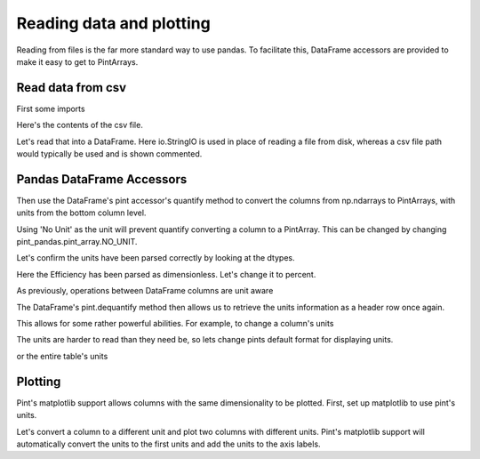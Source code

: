 .. _reading:

**************************
Reading data and plotting
**************************

Reading from files is the far more standard way to use pandas. To facilitate this, DataFrame accessors are provided to make it easy to get to PintArrays.


Read data from csv
-----------------------
First some imports

.. ipython:: python

    import pandas as pd
    import pint
    import pint_pandas
    import io


Here's the contents of the csv file.

.. ipython:: python

    test_data = """ShaftSpeedIndex,rpm,1200,1200,1200,1600,1600,1600,2300,2300,2300
    pump,,A,B,C,A,B,C,A,B,C
    TestDate,No Unit,01/01,01/01,01/01,01/01,01/01,01/01,01/02,01/02,01/02
    ShaftSpeed,rpm,1200,1200,1200,1600,1600,1600,2300,2300,2300
    FlowRate,m^3 h^-1,8.72,9.28,9.31,11.61,12.78,13.51,18.32,17.90,19.23
    DifferentialPressure,kPa,162.03,144.16,136.47,286.86,241.41,204.21,533.17,526.74,440.76
    ShaftPower,kW,1.32,1.23,1.18,3.09,2.78,2.50,8.59,8.51,7.61
    Efficiency,dimensionless,30.60,31.16,30.70,30.72,31.83,31.81,32.52,31.67,32.05"""

Let's read that into a DataFrame. Here io.StringIO is used in place of reading a file from disk, whereas a csv file path would typically be used and is shown commented.

.. ipython:: python

    df = pd.read_csv(io.StringIO(test_data), header=[0, 1], index_col=[0, 1]).T
    # df = pd.read_csv("/path/to/test_data.csv", header=[0, 1])
    for col in df.columns:
        df[col] = pd.to_numeric(df[col], errors="ignore")
    df.dtypes


Pandas DataFrame Accessors
-----------------------
Then use the DataFrame's pint accessor's quantify method to convert the columns from np.ndarrays to PintArrays, with units from the bottom column level.

Using 'No Unit' as the unit will prevent quantify converting a column to a PintArray. This can be changed by changing pint_pandas.pint_array.NO_UNIT.

.. ipython:: python
    
    df_ = df.pint.quantify(level=-1)
    df_

Let's confirm the units have been parsed correctly by looking at the dtypes.

.. ipython:: python
    
    df_.dtypes

Here the Efficiency has been parsed as dimensionless. Let's change it to percent.

.. ipython:: python

    df_["Efficiency"] = pint_pandas.PintArray(
        df_["Efficiency"].values.quantity.m, dtype="pint[percent]"
    )
    df_.dtypes
    
As previously, operations between DataFrame columns are unit aware

.. ipython:: python

    df_.ShaftPower / df_.ShaftSpeed
    df_["ShaftTorque"] = df_.ShaftPower / df_.ShaftSpeed
    df_["FluidPower"] = df_["FlowRate"] * df_["DifferentialPressure"]
    df_


The DataFrame's pint.dequantify method then allows us to retrieve the units information as a header row once again.

.. ipython:: python

    df_.pint.dequantify()

This allows for some rather powerful abilities. For example, to change a column's units

.. ipython:: python

    df_["FluidPower"] = df_["FluidPower"].pint.to("kW")
    df_["FlowRate"] = df_["FlowRate"].pint.to("L/s")
    df_["ShaftTorque"] = df_["ShaftTorque"].pint.to("N m")
    df_.pint.dequantify()

The units are harder to read than they need be, so lets change pints default format for displaying units.

.. ipython:: python

    pint_pandas.PintType.ureg.default_format = "P~"
    df_.pint.dequantify()
    
or the entire table's units

.. ipython:: python

    df_.pint.to_base_units().pint.dequantify()


Plotting
-----------------------

Pint's matplotlib support allows columns with the same dimensionality to be plotted.
First, set up matplotlib to use pint's units.


.. ipython:: python

    import matplotlib.pyplot as plt
    pint_pandas.PintType.ureg.setup_matplotlib()

Let's convert a column to a different unit and plot two columns with different units. Pint's matplotlib support will automatically convert the units to the first units and add the units to the axis labels.

.. ipython:: python

    df_['FluidPower'] = df_['FluidPower'].pint.to('W')
    df_[["ShaftPower", "FluidPower"]].dtypes

    fig, ax = plt.subplots()
    
    @savefig plot_simple.png 
    ax = df_[["ShaftPower", "FluidPower"]].unstack("pump").plot(ax=ax)


.. ipython:: python

    ax.yaxis.units
    ax.yaxis.label

.. TODO add index with units example

